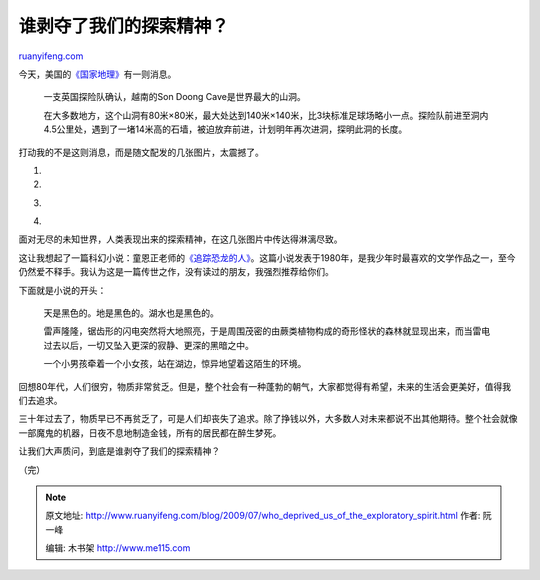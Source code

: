 .. _200907_who_deprived_us_of_the_exploratory_spirit:

谁剥夺了我们的探索精神？
===========================================

`ruanyifeng.com <http://www.ruanyifeng.com/blog/2009/07/who_deprived_us_of_the_exploratory_spirit.html>`__

今天，美国的\ `《国家地理》 <http://news.nationalgeographic.com/news/2009/07/090724-biggest-cave-vietnam.html>`__\ 有一则消息。

    一支英国探险队确认，越南的Son Doong Cave是世界最大的山洞。

    在大多数地方，这个山洞有80米×80米，最大处达到140米×140米，比3块标准足球场略小一点。探险队前进至洞内4.5公里处，遇到了一堵14米高的石墙，被迫放弃前进，计划明年再次进洞，探明此洞的长度。

打动我的不是这则消息，而是随文配发的几张图片，太震撼了。

1.

2.

|image0|

3.

|image1|

4.

|image2|

面对无尽的未知世界，人类表现出来的探索精神，在这几张图片中传达得淋漓尽致。

这让我想起了一篇科幻小说：童恩正老师的\ `《追踪恐龙的人》 <http://www.google.cn/search?hl=zh-CN&newwindow=1&q=%E8%BF%BD%E8%B8%AA%E6%81%90%E9%BE%99%E7%9A%84%E4%BA%BA&btnG=Google+%E6%90%9C%E7%B4%A2>`__\ 。这篇小说发表于1980年，是我少年时最喜欢的文学作品之一，至今仍然爱不释手。我认为这是一篇传世之作，没有读过的朋友，我强烈推荐给你们。

下面就是小说的开头：

    天是黑色的。地是黑色的。湖水也是黑色的。

    雷声隆隆，锯齿形的闪电突然将大地照亮，于是周围茂密的由蕨类植物构成的奇形怪状的森林就显现出来，而当雷电过去以后，一切又坠入更深的寂静、更深的黑暗之中。

    一个小男孩牵着一个小女孩，站在湖边，惊异地望着这陌生的环境。

回想80年代，人们很穷，物质非常贫乏。但是，整个社会有一种蓬勃的朝气，大家都觉得有希望，未来的生活会更美好，值得我们去追求。

三十年过去了，物质早已不再贫乏了，可是人们却丧失了追求。除了挣钱以外，大多数人对未来都说不出其他期待。整个社会就像一部魔鬼的机器，日夜不息地制造金钱，所有的居民都在醉生梦死。

让我们大声质问，到底是谁剥夺了我们的探索精神？

（完）

.. |image0| image:: http://photo2.bababian.com/usr491085/upload1/20090726/s6xBu+qGaf1vzpxpmdqfOQ8tp_ET1DJebaoZn9aEsapDzVsSynF_UAg==.jpg
.. |image0| image:: http://photo2.bababian.com/usr491085/upload1/20090726/s6xBu+qGaf1vzpxpmdqfOQ8tp_ET1DJebaoZn9aEsapDzVsSynF_UAg==.jpg
.. |image1| image:: http://photo2.bababian.com/usr491085/upload1/20090726/sDy2RUtCQliqgfWpdYQ3mDbxcII_MbsyKBODyk_cBIlq1+NFDhwU_PQ==.jpg
.. |image1| image:: http://photo2.bababian.com/usr491085/upload1/20090726/sDy2RUtCQliqgfWpdYQ3mDbxcII_MbsyKBODyk_cBIlq1+NFDhwU_PQ==.jpg
.. |image2| image:: http://photo2.bababian.com/usr491085/upload1/20090726/sAOsEXh4eGf0joq7gppRAHdcrxekOeCobeiLHWvltD_6iPT0FgwyBLQ==.jpg

.. note::
    原文地址: http://www.ruanyifeng.com/blog/2009/07/who_deprived_us_of_the_exploratory_spirit.html 
    作者: 阮一峰 

    编辑: 木书架 http://www.me115.com